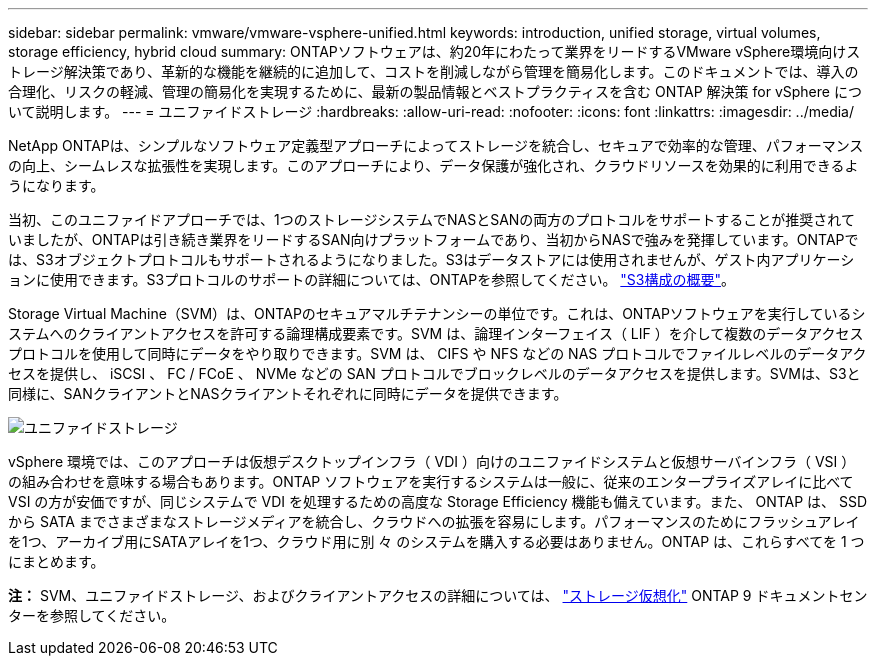 ---
sidebar: sidebar 
permalink: vmware/vmware-vsphere-unified.html 
keywords: introduction, unified storage, virtual volumes, storage efficiency, hybrid cloud 
summary: ONTAPソフトウェアは、約20年にわたって業界をリードするVMware vSphere環境向けストレージ解決策であり、革新的な機能を継続的に追加して、コストを削減しながら管理を簡易化します。このドキュメントでは、導入の合理化、リスクの軽減、管理の簡易化を実現するために、最新の製品情報とベストプラクティスを含む ONTAP 解決策 for vSphere について説明します。 
---
= ユニファイドストレージ
:hardbreaks:
:allow-uri-read: 
:nofooter: 
:icons: font
:linkattrs: 
:imagesdir: ../media/


[role="lead"]
NetApp ONTAPは、シンプルなソフトウェア定義型アプローチによってストレージを統合し、セキュアで効率的な管理、パフォーマンスの向上、シームレスな拡張性を実現します。このアプローチにより、データ保護が強化され、クラウドリソースを効果的に利用できるようになります。

当初、このユニファイドアプローチでは、1つのストレージシステムでNASとSANの両方のプロトコルをサポートすることが推奨されていましたが、ONTAPは引き続き業界をリードするSAN向けプラットフォームであり、当初からNASで強みを発揮しています。ONTAPでは、S3オブジェクトプロトコルもサポートされるようになりました。S3はデータストアには使用されませんが、ゲスト内アプリケーションに使用できます。S3プロトコルのサポートの詳細については、ONTAPを参照してください。 link:https://docs.netapp.com/us-en/ontap/s3-config/index.html["S3構成の概要"]。

Storage Virtual Machine（SVM）は、ONTAPのセキュアマルチテナンシーの単位です。これは、ONTAPソフトウェアを実行しているシステムへのクライアントアクセスを許可する論理構成要素です。SVM は、論理インターフェイス（ LIF ）を介して複数のデータアクセスプロトコルを使用して同時にデータをやり取りできます。SVM は、 CIFS や NFS などの NAS プロトコルでファイルレベルのデータアクセスを提供し、 iSCSI 、 FC / FCoE 、 NVMe などの SAN プロトコルでブロックレベルのデータアクセスを提供します。SVMは、S3と同様に、SANクライアントとNASクライアントそれぞれに同時にデータを提供できます。

image:vsphere_admin_unified_storage.png["ユニファイドストレージ"]

vSphere 環境では、このアプローチは仮想デスクトップインフラ（ VDI ）向けのユニファイドシステムと仮想サーバインフラ（ VSI ）の組み合わせを意味する場合もあります。ONTAP ソフトウェアを実行するシステムは一般に、従来のエンタープライズアレイに比べて VSI の方が安価ですが、同じシステムで VDI を処理するための高度な Storage Efficiency 機能も備えています。また、 ONTAP は、 SSD から SATA までさまざまなストレージメディアを統合し、クラウドへの拡張を容易にします。パフォーマンスのためにフラッシュアレイを1つ、アーカイブ用にSATAアレイを1つ、クラウド用に別 々 のシステムを購入する必要はありません。ONTAP は、これらすべてを 1 つにまとめます。

*注：* SVM、ユニファイドストレージ、およびクライアントアクセスの詳細については、 link:https://docs.netapp.com/us-en/ontap/concepts/storage-virtualization-concept.html["ストレージ仮想化"] ONTAP 9 ドキュメントセンターを参照してください。
